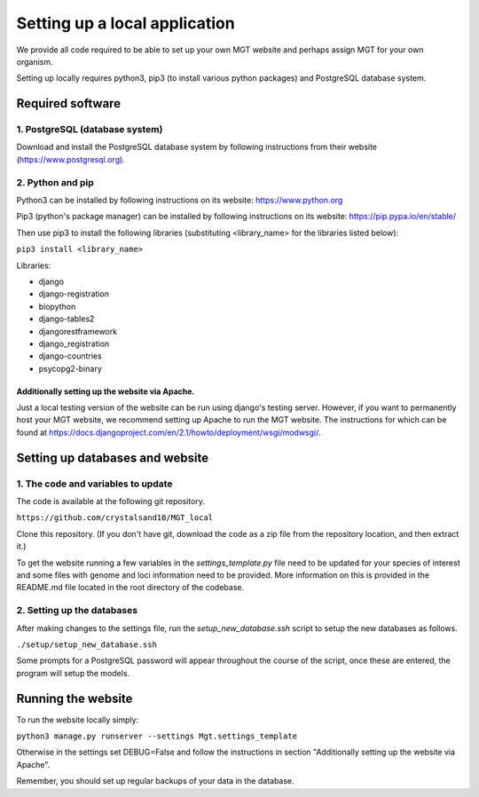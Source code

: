 .. _installation:

***********************************************
Setting up a local application
***********************************************

We provide all code required to be able to set up your own MGT website and perhaps assign MGT for your own organism.

Setting up locally requires python3, pip3 (to install various python packages) and PostgreSQL database system.


===========================
Required software
===========================


1. PostgreSQL (database system)
---------------------------------

Download and install the PostgreSQL database system by following instructions from their website (https://www.postgresql.org).



2. Python and pip
------------------

Python3 can be installed by following instructions on its website: https://www.python.org

Pip3 (python's package manager) can be installed by following instructions on its website: https://pip.pypa.io/en/stable/

Then use pip3 to install the following libraries (substituting <library_name> for the libraries listed below):

``pip3 install <library_name>``

Libraries:

* django
* django-registration
* biopython
* django-tables2
* djangorestframework
* django_registration
* django-countries
* psycopg2-binary

Additionally setting up the website via Apache.
^^^^^^^^^^^^^^^^^^^^^^^^^^^^^^^^^^^^^^^^^^^^^^^^^

Just a local testing version of the website can be run using django's testing server. However, if you want to permanently host your MGT website, we recommend setting up Apache to run the MGT website. The instructions for which can be found at https://docs.djangoproject.com/en/2.1/howto/deployment/wsgi/modwsgi/.

=====================================
Setting up databases and website
=====================================


1. The code and variables to update
------------------------------------

The code is available at the following git repository.

``https://github.com/crystalsand10/MGT_local``

Clone this repository. (If you don't have git, download the code as a zip file from the repository location, and then extract it.)

To get the website running a few variables in the `settings_template.py` file need to be updated for your species of interest and some files with genome and loci information need to be provided. 
More information on this is provided in the README.md file located in the root directory of the codebase.


2. Setting up the databases
---------------------------

After making changes to the settings file, run the `setup_new_database.ssh` script to setup the new databases as follows. 

``./setup/setup_new_database.ssh``

Some prompts for a PostgreSQL password will appear throughout the course of the script, once these are entered, the program will setup the models. 


=====================================
Running the website
=====================================

To run the website locally simply:

``python3 manage.py runserver --settings Mgt.settings_template``

Otherwise in the settings set DEBUG=False and follow the instructions in section "Additionally setting up the website via Apache".

Remember, you should set up regular backups of your data in the database.
